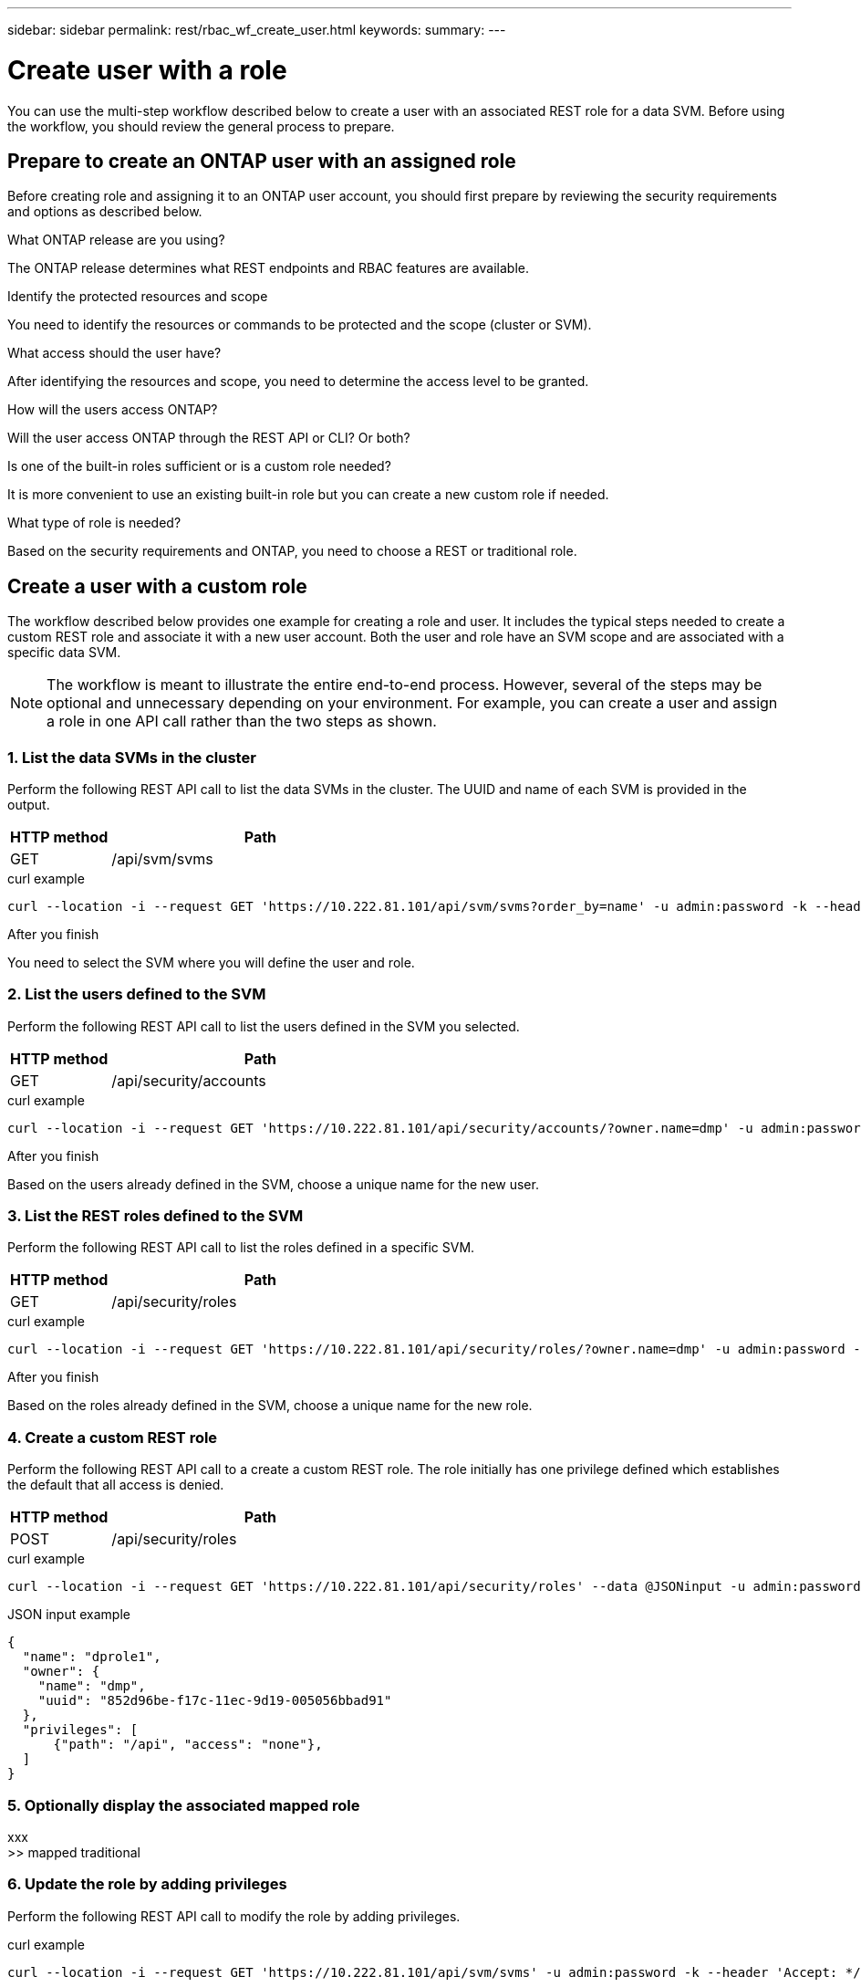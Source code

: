 ---
sidebar: sidebar
permalink: rest/rbac_wf_create_user.html
keywords:
summary:
---

= Create user with a role
:hardbreaks:
:nofooter:
:icons: font
:linkattrs:
:imagesdir: ../media/

[.lead]
You can use the multi-step workflow described below to create a user with an associated REST role for a data SVM. Before using the workflow, you should review the general process to prepare.

== Prepare to create an ONTAP user with an assigned role

Before creating role and assigning it to an ONTAP user account, you should first prepare by reviewing the security requirements and options as described below.

.What ONTAP release are you using?

The ONTAP release determines what REST endpoints and RBAC features are available.

.Identify the protected resources and scope

You need to identify the resources or commands to be protected and the scope (cluster or SVM).

.What access should the user have?

After identifying the resources and scope, you need to determine the access level to be granted.

.How will the users access ONTAP?

Will the user access ONTAP through the REST API or CLI? Or both?

.Is one of the built-in roles sufficient or is a custom role needed?

It is more convenient to use an existing built-in role but you can create a new custom role if needed.

.What type of role is needed?

Based on the security requirements and ONTAP, you need to choose a REST or traditional role.

== Create a user with a custom role

The workflow described below provides one example for creating a role and user. It includes the typical steps needed to create a custom REST role and associate it with a new user account. Both the user and role have an SVM scope and are associated with a specific data SVM.

[NOTE]
The workflow is meant to illustrate the entire end-to-end process. However, several of the steps may be optional and unnecessary depending on your environment. For example, you can create a user and assign a role in one API call rather than the two steps as shown.

=== 1. List the data SVMs in the cluster

Perform the following REST API call to list the data SVMs in the cluster. The UUID and name of each SVM is provided in the output.

[cols="25,75"*,options="header"]
|===
|HTTP method
|Path
|GET
|/api/svm/svms
|===
//|/accounts/{account_id}/k8s/v1/managedApps/{managedApp_id}/appSnaps

.curl example
[source,curl]
curl --location -i --request GET 'https://10.222.81.101/api/svm/svms?order_by=name' -u admin:password -k --header 'Accept: */*'

.After you finish

You need to select the SVM where you will define the user and role.

=== 2. List the users defined to the SVM

Perform the following REST API call to list the users defined in the SVM you selected.

[cols="25,75"*,options="header"]
|===
|HTTP method
|Path
|GET
|/api/security/accounts
|===

.curl example
[source,curl]
curl --location -i --request GET 'https://10.222.81.101/api/security/accounts/?owner.name=dmp' -u admin:password -k --header 'Accept: */*'

.After you finish

Based on the users already defined in the SVM, choose a unique name for the new user.

=== 3. List the REST roles defined to the SVM

Perform the following REST API call to list the roles defined in a specific SVM.

[cols="25,75"*,options="header"]
|===
|HTTP method
|Path
|GET
|/api/security/roles
|===

.curl example
[source,curl]
curl --location -i --request GET 'https://10.222.81.101/api/security/roles/?owner.name=dmp' -u admin:password -k --header 'Accept: */*'

.After you finish

Based on the roles already defined in the SVM, choose a unique name for the new role.

=== 4. Create a custom REST role

Perform the following REST API call to a create a custom REST role. The role initially has one privilege defined which establishes the default that all access is denied.

[cols="25,75"*,options="header"]
|===
|HTTP method
|Path
|POST
|/api/security/roles
|===

.curl example
[source,curl]
curl --location -i --request GET 'https://10.222.81.101/api/security/roles' --data @JSONinput -u admin:password -k --header 'Accept: */*'

.JSON input example
[source,json]
{
  "name": "dprole1",
  "owner": {
    "name": "dmp",
    "uuid": "852d96be-f17c-11ec-9d19-005056bbad91"
  },
  "privileges": [
      {"path": "/api", "access": "none"},
  ]
}

=== 5. Optionally display the associated mapped role

xxx
>> mapped traditional

=== 6. Update the role by adding privileges

Perform the following REST API call to modify the role by adding privileges.

.curl example
[source,curl]
curl --location -i --request GET 'https://10.222.81.101/api/svm/svms' -u admin:password -k --header 'Accept: */*'

.JSON input example
[source,json]
{

}

.After you finish

xxx

=== 7. Create a user

Perform the following REST API call to a create a user account. A role is not specified and so the user is role `vsadmin` by default.

>> management protocol (HTTP)?

[TIP]
You can include the custom role as part of creating the user. In this case, you can skip the next stop.

.curl example
[source,curl]
curl --location -i --request GET 'https://10.222.81.101/api/svm/svms' -u admin:password -k --header 'Accept: */*'

.JSON input example
[source,json]
{

}

=== 8. Update the user by adding a role

Perform the following REST API call to modify the user by adding the REST role.

.curl example
[source,curl]
curl --location -i --request GET 'https://10.222.81.101/api/svm/svms' -u admin:password -k --header 'Accept: */*'

.JSON input example
[source,json]
{

}

.After you finish

You can sign in to the SVM management interface using the credentials for the new user.
